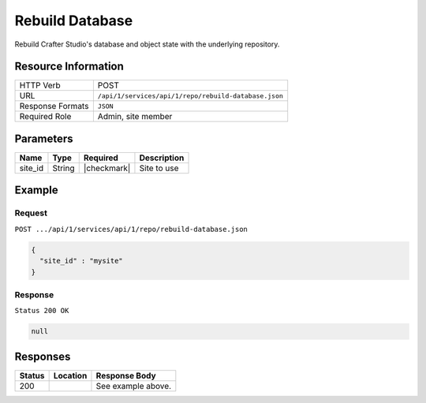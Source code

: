 .. _crafter-studio-api-repo-rebuild-database:

================
Rebuild Database
================

Rebuild Crafter Studio's database and object state with the underlying repository.

--------------------
Resource Information
--------------------

+----------------------------+-------------------------------------------------------------------+
|| HTTP Verb                 || POST                                                             |
+----------------------------+-------------------------------------------------------------------+
|| URL                       || ``/api/1/services/api/1/repo/rebuild-database.json``             |
+----------------------------+-------------------------------------------------------------------+
|| Response Formats          || ``JSON``                                                         |
+----------------------------+-------------------------------------------------------------------+
|| Required Role             || Admin, site member                                               |
+----------------------------+-------------------------------------------------------------------+

----------
Parameters
----------

+---------------+-------------+---------------+--------------------------------------------------+
|| Name         || Type       || Required     || Description                                     |
+===============+=============+===============+==================================================+
|| site_id      || String     || |checkmark|  || Site to use                                     |
+---------------+-------------+---------------+--------------------------------------------------+

-------
Example
-------
^^^^^^^
Request
^^^^^^^

``POST .../api/1/services/api/1/repo/rebuild-database.json``

.. code-block:: json

  {
    "site_id" : "mysite"
  }

^^^^^^^^
Response
^^^^^^^^

``Status 200 OK``

.. code-block:: json

  null

---------
Responses
---------

+---------+-------------------------------------------+---------------------------------------------------+
|| Status || Location                                 || Response Body                                    |
+=========+===========================================+===================================================+
|| 200    ||                                          || See example above.                               |
+---------+-------------------------------------------+---------------------------------------------------+
